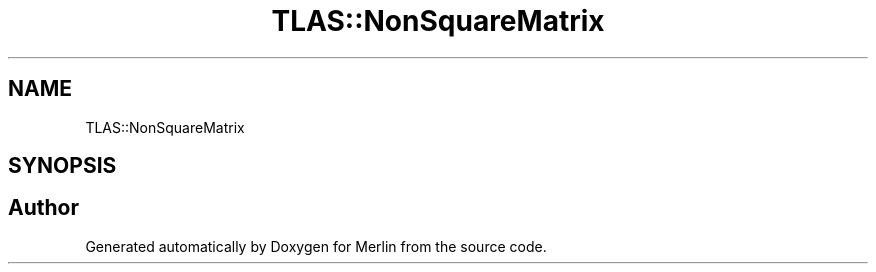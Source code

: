 .TH "TLAS::NonSquareMatrix" 3 "Fri Aug 4 2017" "Version 5.02" "Merlin" \" -*- nroff -*-
.ad l
.nh
.SH NAME
TLAS::NonSquareMatrix
.SH SYNOPSIS
.br
.PP


.SH "Author"
.PP 
Generated automatically by Doxygen for Merlin from the source code\&.
